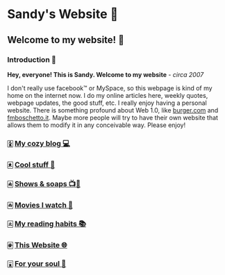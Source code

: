 *  Sandy's Website 🚀
**  Welcome to my website! 🌷
*** Introduction 🛀
    *Hey, everyone! This is Sandy. Welcome to my website* - /circa 2007/
    
    I don't really use facebook™ or MySpace, so this webpage is kind of my home
    on the internet now. I do my online articles here, weekly quotes, webpage
    updates, the good stuff, etc. I really enjoy having a personal
    website. There is something profound about Web 1.0, like [[http://burger.com][burger.com]] and
    [[http://fmboschetto.it][fmboschetto.it]]. Maybe more people will try to have their own website that
    allows them to modify it in any conceivable way. Please enjoy!

*** 🀏 [[./blogs/][My cozy blog 💻]]
*** 🀀 [[./stuff][Cool stuff 🦎]]  
*** 🀁 [[./shows][Shows & soaps 📺🧼]]
*** 🀂 [[./movies][Movies I watch 🎥]]
*** 🀃 [[./reading][My reading habits 📚]]
*** 🀅 [[./web][This Website 🌐]]
*** 🀇 [[./soul][For your soul 💃]]
